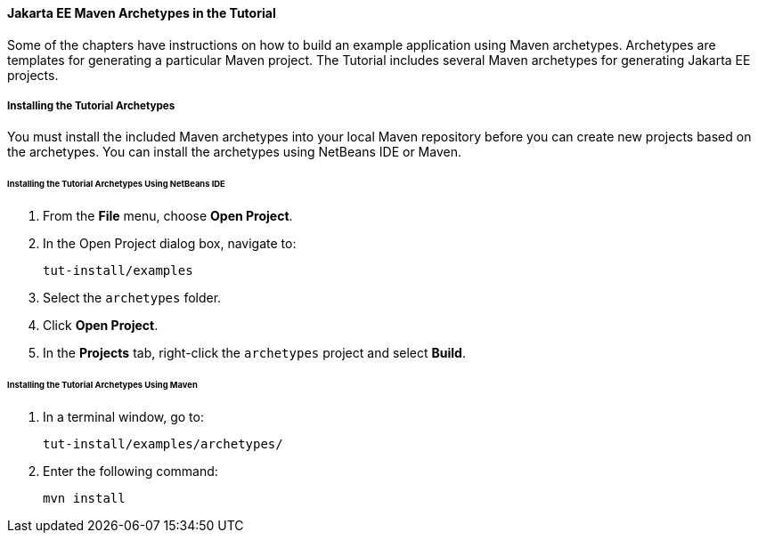 [[CIHBHEFF]][[jakarta-ee-maven-archetypes-in-the-tutorial]]

==== Jakarta EE Maven Archetypes in the Tutorial

Some of the chapters have instructions on how to build an example
application using Maven archetypes. Archetypes are templates for
generating a particular Maven project. The Tutorial includes several
Maven archetypes for generating Jakarta EE projects.

[[CHDJGCCA]][[installing-the-tutorial-archetypes]]

===== Installing the Tutorial Archetypes

You must install the included Maven archetypes into your local Maven
repository before you can create new projects based on the archetypes.
You can install the archetypes using NetBeans IDE or Maven.

[[sthref16]][[installing-the-tutorial-archetypes-using-netbeans-ide]]

====== Installing the Tutorial Archetypes Using NetBeans IDE

1.  From the *File* menu, choose *Open Project*.
2.  In the Open Project dialog box, navigate to:
+
[source,oac_no_warn]
----
tut-install/examples
----
3.  Select the `archetypes` folder.
4.  Click *Open Project*.
5.  In the *Projects* tab, right-click the `archetypes` project and select
*Build*.

[[sthref17]][[installing-the-tutorial-archetypes-using-maven]]

====== Installing the Tutorial Archetypes Using Maven

1.  In a terminal window, go to:
+
[source,oac_no_warn]
----
tut-install/examples/archetypes/
----
2.  Enter the following command:
+
[source,oac_no_warn]
----
mvn install
----
